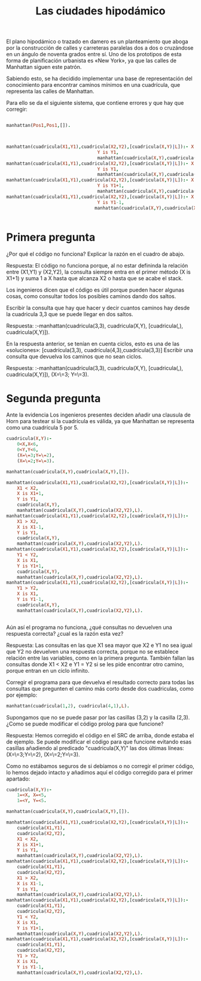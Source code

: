 #+title: Las ciudades hipodámico

El plano hipodámico o trazado en damero es un planteamiento que aboga por 
la construcción de calles y carreteras paralelas dos a dos o
cruzándose en un ángulo de noventa grados entre sí. Uno de los
prototipos de esta forma de planificación urbanista es  «New York», ya
que las calles de Manhattan siguen este patrón. 

Sabiendo esto, se ha decidido implementar una base de representación
del conocimiento para encontrar caminos mínimos en una cuadrícula, que 
representa  las calles de Manhattan.

Para ello se da el siguiente sistema, que contiene errores y que hay
que corregir:
#+BEGIN_SRC prolog

manhattan(Pos1,Pos1,[]).



manhattan(cuadricula(X1,Y1),cuadricula(X2,Y2),[cuadricula(X,Y)|L]):- X is X1+1,
							      Y is Y1,
							      manhattan(cuadricula(X,Y),cuadricula(X2,Y2),L).
manhattan(cuadricula(X1,Y1),cuadricula(X2,Y2),[cuadricula(X,Y)|L]):- X is X1-1,
							      Y is Y1,
							      manhattan(cuadricula(X,Y),cuadricula(X2,Y2),L).
manhattan(cuadricula(X1,Y1),cuadricula(X2,Y2),[cuadricula(X,Y)|L]):- X is X1,
							      Y is Y1+1,
							      manhattan(cuadricula(X,Y),cuadricula(X2,Y2),L).
manhattan(cuadricula(X1,Y1),cuadricula(X2,Y2),[cuadricula(X,Y)|L]):- X is X1,
							      Y is Y1-1,
							     manhattan(cuadricula(X,Y),cuadricula(X2,Y2),L).


#+END_SRC
* Primera pregunta

¿Por qué el código no funciona? 
Explicar la razón en el cuadro de abajo.
#+BEGIN_VERBATIM
Respuesta:
El código no funciona porque, al no estar defininda la relación entre (X1,Y1) y (X2,Y2), 
la consulta siempre entra en el primer método (X is X1+1) y suma 1 a X hasta que alcanza
X2 o hasta que se acabe el stack.
#+END_VERBATIM

Los ingenieros dicen que el código es útil porque pueden hacer algunas cosas, como consultar
todos los posibles caminos dando dos saltos.

Escribir la consulta que hay que hacer y decir cuantos caminos hay
desde la cuadricula 3,3 que se puede llegar en dos saltos.

#+BEGIN_VERBATIM
Respuesta:
:-manhattan(cuadricula(3,3), cuadricula(X,Y), [cuadricula(_,_), cuadricula(X,Y)]).
#+END_VERBATIM

En la respuesta anterior, se tenían en cuenta ciclos, esto es una de
las «soluciones»:
[cuadrícula(3,3), cuadrícula(4,3),cuadrícula(3,3)]
Escribir una consulta que devuelva los caminos que no sean ciclos.
#+BEGIN_VERBATIM
Respuesta:
:-manhattan(cuadricula(3,3), cuadricula(X,Y), [cuadricula(_,_), cuadricula(X,Y)]), (X=\=3; Y=\=3).
#+END_VERBATIM


* Segunda pregunta


Ante la evidencia 
Los ingenieros presentes deciden añadir una clausula de Horn  para
testear si la cuadrícula es válida, ya que Manhattan se representa
como una cuadrícula 5 por 5.

#+BEGIN_SRC prolog
cuadricula(X,Y):-
	0<X,X<6,
	0<Y,Y<6,
	(X=\=3;Y=\=2),
	(X=\=2;Y=\=3).
	
manhattan(cuadricula(X,Y),cuadricula(X,Y),[]).

manhattan(cuadricula(X1,Y1),cuadricula(X2,Y2),[cuadricula(X,Y)|L]):- 
	X1 < X2,
	X is X1+1,
	Y is Y1,
	cuadricula(X,Y),
	manhattan(cuadricula(X,Y),cuadricula(X2,Y2),L).
manhattan(cuadricula(X1,Y1),cuadricula(X2,Y2),[cuadricula(X,Y)|L]):- 
	X1 > X2,
	X is X1-1,
	Y is Y1,
	cuadricula(X,Y),
	manhattan(cuadricula(X,Y),cuadricula(X2,Y2),L).
manhattan(cuadricula(X1,Y1),cuadricula(X2,Y2),[cuadricula(X,Y)|L]):- 
	Y1 < Y2,
	X is X1,
	Y is Y1+1,
	cuadricula(X,Y),
	manhattan(cuadricula(X,Y),cuadricula(X2,Y2),L).
manhattan(cuadricula(X1,Y1),cuadricula(X2,Y2),[cuadricula(X,Y)|L]):- 
	Y1 > Y2,
	X is X1,
	Y is Y1-1,
	cuadricula(X,Y),
	manhattan(cuadricula(X,Y),cuadricula(X2,Y2),L).


#+End_SRC

Aún así el programa no funciona,  ¿qué
consultas no devuelven una respuesta correcta? ¿cual es la razón esta vez?

#+BEGIN_VERBATIM
Respuesta:
Las consultas en las que X1 sea mayor que X2 e Y1 no sea igual que Y2 no devuelven
una respuesta correcta, porque no se establece relación entre las variables, como 
en la primera pregunta. 
También fallan las consultas donde X1 < X2 e Y1 = Y2 si se les pide encontrar otro 
camino, porque entran en un ciclo infinito.
#+END_VERBATIM

Corregir el programa para que devuelva el resultado correcto para
todas las consultas que pregunten el camino más corto desde dos
cuadriculas, como por ejemplo:

#+BEGIN_SRC prolog
manhattan(cuadricula(1,2), cuadricula(4,1),L).
#+END_SRC

Supongamos que no se puede pasar por las casillas (3,2) y la casilla (2,3).
¿Como se puede modificar el código prolog para que funcione?

#+BEGIN_VERBATIM
Respuesta:
Hemos corregido el código en el SRC de arriba, donde estaba el de ejemplo.
Se puede modificar el código para que funcione evitando esas casillas 
añadiendo al predicado "cuadricula(X,Y)" las dos últimas líneas:
(X=\=3;Y=\=2),
(X=\=2;Y=\=3).
#+END_VERBATIM

Como no estábamos seguros de si debíamos o no corregir el primer código, 
lo hemos dejado intacto y añadimos aquí el código corregido para el primer apartado:
#+BEGIN_SRC prolog
cuadricula(X,Y):-
	1=<X, X=<5,
	1=<Y, Y=<5.

manhattan(cuadricula(X,Y),cuadricula(X,Y),[]).

manhattan(cuadricula(X1,Y1),cuadricula(X2,Y2),[cuadricula(X,Y)|L]):- 
	cuadricula(X1,Y1),
	cuadricula(X2,Y2),
	X1 < X2,
	X is X1+1,
	Y is Y1,
	manhattan(cuadricula(X,Y),cuadricula(X2,Y2),L).
manhattan(cuadricula(X1,Y1),cuadricula(X2,Y2),[cuadricula(X,Y)|L]):- 
	cuadricula(X1,Y1),
	cuadricula(X2,Y2),
	X1 > X2,
	X is X1-1,
	Y is Y1,
	manhattan(cuadricula(X,Y),cuadricula(X2,Y2),L).
manhattan(cuadricula(X1,Y1),cuadricula(X2,Y2),[cuadricula(X,Y)|L]):- 
	cuadricula(X1,Y1),
	cuadricula(X2,Y2),
	Y1 < Y2,
	X is X1,
	Y is Y1+1,
	manhattan(cuadricula(X,Y),cuadricula(X2,Y2),L).
manhattan(cuadricula(X1,Y1),cuadricula(X2,Y2),[cuadricula(X,Y)|L]):-
	cuadricula(X1,Y1),
	cuadricula(X2,Y2),
	Y1 > Y2,
	X is X1,
	Y is Y1-1,
	manhattan(cuadricula(X,Y),cuadricula(X2,Y2),L).
#+END_SRC